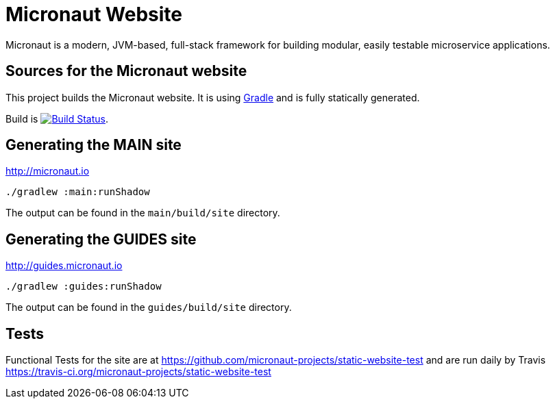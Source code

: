 :gradle: http://www.gradle.org
:markupte: http://docs.groovy-lang.org/latest/html/documentation/markup-template-engine.html

= Micronaut Website

Micronaut is a modern, JVM-based, full-stack framework for building modular, easily testable microservice applications.

== Sources for the Micronaut website

This project builds the Micronaut website. It is using {gradle}[Gradle] and is fully statically generated.

Build is image:https://travis-ci.org/micronaut-projects/static-website.svg?branch=master["Build Status", link="https://travis-ci.org/micronaut-projects/static-website"].

== Generating the MAIN site

http://micronaut.io[http://micronaut.io]

----
./gradlew :main:runShadow
----

The output can be found in the `main/build/site` directory.

== Generating the GUIDES site

http://guides.micronaut.io[http://guides.micronaut.io]

----
./gradlew :guides:runShadow
----

The output can be found in the `guides/build/site` directory.

== Tests

Functional Tests for the site are at https://github.com/micronaut-projects/static-website-test and are run daily by Travis https://travis-ci.org/micronaut-projects/static-website-test
